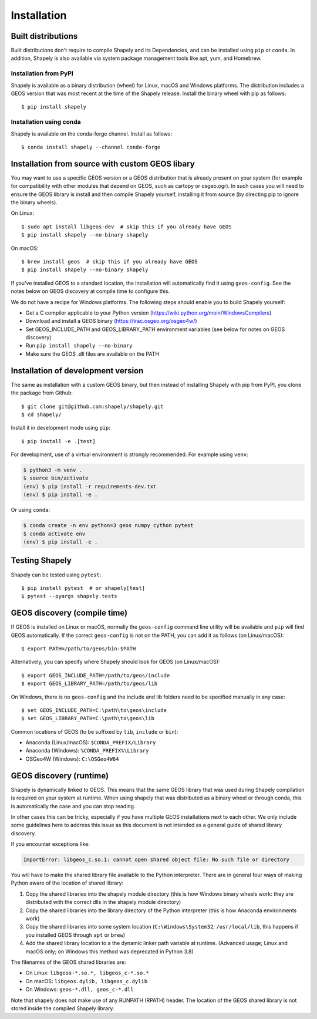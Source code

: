 Installation
============

Built distributions
-------------------

Built distributions don't require to compile Shapely and its Dependencies,
and can be installed using ``pip`` or ``conda``. In addition, Shapely is also
available via system package management tools like apt, yum, and Homebrew.

Installation from PyPI
^^^^^^^^^^^^^^^^^^^^^^

Shapely is available as a binary distribution (wheel) for Linux, macOS and Windows platforms.
The distribution includes a GEOS version that was most recent at the time of the Shapely release.
Install the binary wheel with pip as follows::

    $ pip install shapely

Installation using conda
^^^^^^^^^^^^^^^^^^^^^^^^

Shapely is available on the conda-forge channel. Install as follows::

    $ conda install shapely --channel conda-forge


Installation from source with custom GEOS libary
------------------------------------------------

You may want to use a specific GEOS version or a GEOS distribution that is already present on
your system (for example for compatibility with other modules that depend on GEOS, such as
cartopy or osgeo.ogr). In such cases you will need to ensure the GEOS library is install
and then compile Shapely yourself, installing it from source (by directing pip to ignore
the binary wheels).

On Linux::

    $ sudo apt install libgeos-dev  # skip this if you already have GEOS
    $ pip install shapely --no-binary shapely

On macOS::

    $ brew install geos  # skip this if you already have GEOS
    $ pip install shapely --no-binary shapely

If you've installed GEOS to a standard location, the installation will automatically
find it using ``geos-config``. See the notes below on GEOS discovery at compile time
to configure this.

We do not have a recipe for Windows platforms. The following steps should enable you
to build Shapely yourself:

- Get a C compiler applicable to your Python version (https://wiki.python.org/moin/WindowsCompilers)
- Download and install a GEOS binary (https://trac.osgeo.org/osgeo4w/)
- Set GEOS_INCLUDE_PATH and GEOS_LIBRARY_PATH environment variables (see below for notes on GEOS discovery)
- Run ``pip install shapely --no-binary``
- Make sure the GEOS .dll files are available on the PATH


Installation of development version
-----------------------------------

The same as installation with a custom GEOS binary, but then instead of installing
Shapely with pip from PyPI, you clone the package from Github::

    $ git clone git@github.com:shapely/shapely.git
    $ cd shapely/

Install it in development mode using ``pip``::

    $ pip install -e .[test]

For development, use of a virtual environment is strongly recommended. For example
using ``venv``:

.. code-block:: console

    $ python3 -m venv .
    $ source bin/activate
    (env) $ pip install -r requirements-dev.txt
    (env) $ pip install -e .

Or using ``conda``:

.. code-block:: console

    $ conda create -n env python=3 geos numpy cython pytest
    $ conda activate env
    (env) $ pip install -e .

Testing Shapely
---------------

Shapely can be tested using ``pytest``::

    $ pip install pytest  # or shapely[test]
    $ pytest --pyargs shapely.tests


GEOS discovery (compile time)
-----------------------------

If GEOS is installed on Linux or macOS, normally the ``geos-config`` command line utility
will be available and ``pip`` will find GEOS automatically.
If the correct ``geos-config`` is not on the PATH, you can add it as follows (on Linux/macOS)::

    $ export PATH=/path/to/geos/bin:$PATH

Alternatively, you can specify where Shapely should look for GEOS (on Linux/macOS)::

    $ export GEOS_INCLUDE_PATH=/path/to/geos/include
    $ export GEOS_LIBRARY_PATH=/path/to/geos/lib

On Windows, there is no ``geos-config`` and the include and lib folders need to be
specified manually in any case::

    $ set GEOS_INCLUDE_PATH=C:\path\to\geos\include
    $ set GEOS_LIBRARY_PATH=C:\path\to\geos\lib

Common locations of GEOS (to be suffixed by ``lib``, ``include`` or ``bin``):

* Anaconda (Linux/macOS): ``$CONDA_PREFIX/Library``
* Anaconda (Windows): ``%CONDA_PREFIX%\Library``
* OSGeo4W (Windows): ``C:\OSGeo4W64``


GEOS discovery (runtime)
------------------------

Shapely is dynamically linked to GEOS. This means that the same GEOS library that was used
during Shapely compilation is required on your system at runtime. When using shapely that was distributed
as a binary wheel or through conda, this is automatically the case and you can stop reading.

In other cases this can be tricky, especially if you have multiple GEOS installations next
to each other. We only include some guidelines here to address this issue as this document is
not intended as a general guide of shared library discovery.

If you encounter exceptions like:

.. code-block:: none

   ImportError: libgeos_c.so.1: cannot open shared object file: No such file or directory

You will have to make the shared library file available to the Python interpreter. There are in
general four ways of making Python aware of the location of shared library:

1. Copy the shared libraries into the shapely module directory (this is how Windows binary wheels work:
   they are distributed with the correct dlls in the shapely module directory)
2. Copy the shared libraries into the library directory of the Python interpreter (this is how
   Anaconda environments work)
3. Copy the shared libraries into some system location (``C:\Windows\System32``; ``/usr/local/lib``,
   this happens if you installed GEOS through ``apt`` or ``brew``)
4. Add the shared library location to a the dynamic linker path variable at runtime.
   (Advanced usage; Linux and macOS only; on Windows this method was deprecated in Python 3.8)

The filenames of the GEOS shared libraries are:

* On Linux: ``libgeos-*.so.*, libgeos_c-*.so.*``
* On macOS: ``libgeos.dylib, libgeos_c.dylib``
* On Windows: ``geos-*.dll, geos_c-*.dll``

Note that shapely does not make use of any RUNPATH (RPATH) header. The location
of the GEOS shared library is not stored inside the compiled Shapely library.
